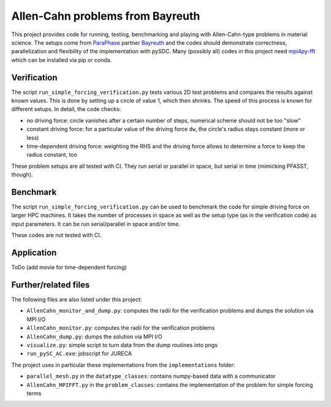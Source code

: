 Allen-Cahn problems from Bayreuth
=================================

This project provides code for running, testing, benchmarking and playing with Allen-Cahn-type problems in material science.
The setups come from `ParaPhase <http://paraphase.de>`_ partner `Bayreuth <https://www.metalle.uni-bayreuth.de>`_ and the codes should demonstrate correctness, parallelization and flexibility of the implementation with pySDC.
Many (possibly all) codes in this project need `mpi4py-fft <https://mpi4py-fft.readthedocs.io/en/latest/>`_ which can be installed via pip or conda.

Verification
------------

The script ``run_simple_forcing_verification.py`` tests various 2D test problems and compares the results against known values.
This is done by setting up a circle of value 1, which then shrinks. The speed of this process is known for different setups.
In detail, the code checks:

- no driving force: circle vanishes after a certain number of steps, numerical scheme should not be too "slow"
- constant driving force: for a particular value of the driving force ``dw``, the circle's radius stays constant (more or less)
- time-dependent driving force: weighting the RHS and the driving force allows to determine a force to keep the radius constant, too

These problem setups are all tested with CI. They run serial or parallel in space, but serial in time (mimicking PFASST, though).

Benchmark
---------

The script ``run_simple_forcing_verification.py`` can be used to benchmark the code for simple driving force on larger HPC machines.
It takes the number of processes in space as well as the setup type (as in the verification code) as input parameters.
It can be run serial/parallel in space and/or time.

These codes are not tested with CI.

Application
-----------

ToDo (add movie for time-dependent forcing)

Further/related files
---------------------

The following files are also listed under this project:

- ``AllenCahn_monitor_and_dump.py``: computes the radii for the verification problems and dumps the solution via MPI I/O
- ``AllenCahn_monitor.py``: computes the radii for the verification problems
- ``AllenCahn_dump.py``: dumps the solution via MPI I/O
- ``visualize.py``: simple script to turn data from the dump routines into pngs
- ``run_pySC_AC.exe``: jobscript for JURECA

The project uses in particular these implementations from the ``implementations`` folder:

- ``parallel_mesh.py`` in the ``datatype_classes``: contains numpy-based data with a communicator
- ``AllenCahn_MPIFFT.py`` in the ``problem_classes``: contains the implementation of the problem for simple forcing terms

